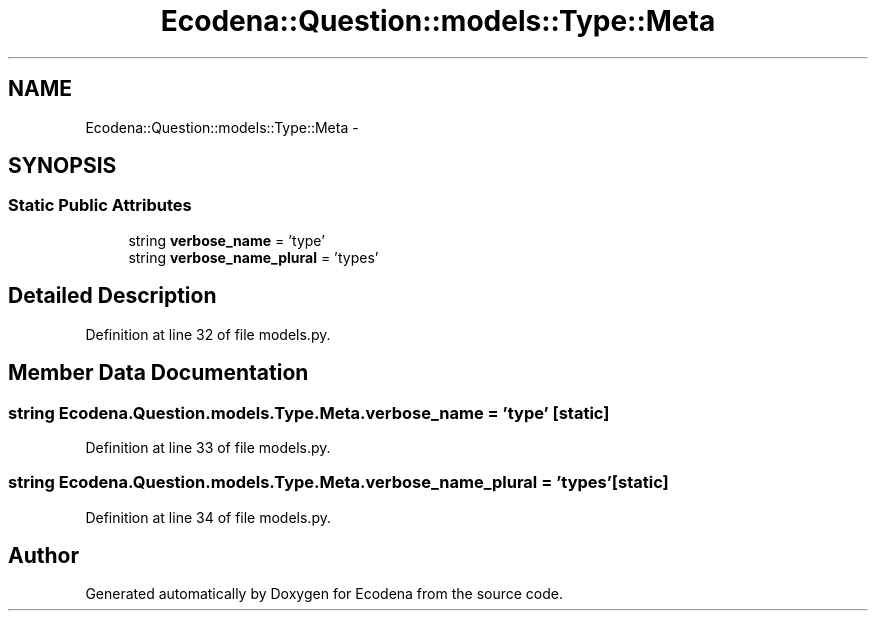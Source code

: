 .TH "Ecodena::Question::models::Type::Meta" 3 "Tue Mar 20 2012" "Version 1.0" "Ecodena" \" -*- nroff -*-
.ad l
.nh
.SH NAME
Ecodena::Question::models::Type::Meta \- 
.SH SYNOPSIS
.br
.PP
.SS "Static Public Attributes"

.in +1c
.ti -1c
.RI "string \fBverbose_name\fP = 'type'"
.br
.ti -1c
.RI "string \fBverbose_name_plural\fP = 'types'"
.br
.in -1c
.SH "Detailed Description"
.PP 
Definition at line 32 of file models.py.
.SH "Member Data Documentation"
.PP 
.SS "string \fBEcodena.Question.models.Type.Meta.verbose_name\fP = 'type'\fC [static]\fP"
.PP
Definition at line 33 of file models.py.
.SS "string \fBEcodena.Question.models.Type.Meta.verbose_name_plural\fP = 'types'\fC [static]\fP"
.PP
Definition at line 34 of file models.py.

.SH "Author"
.PP 
Generated automatically by Doxygen for Ecodena from the source code.
